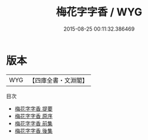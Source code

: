 #+TITLE: 梅花字字香 / WYG
#+DATE: 2015-08-25 00:11:32.386469
* 版本
 |       WYG|【四庫全書・文淵閣】|
目次
 - [[file:KR4d0485_000.txt::000-1a][梅花字字香 提要]]
 - [[file:KR4d0485_000.txt::000-3a][梅花字字香 原序]]
 - [[file:KR4d0485_000.txt::000-5a][梅花字字香 前集]]
 - [[file:KR4d0485_000.txt::000-18a][梅花字字香 後集]]

